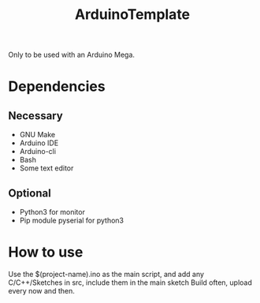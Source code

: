 #+TITLE: ArduinoTemplate

Only to be used with an Arduino Mega.

* Dependencies
** Necessary
- GNU Make
- Arduino IDE
- Arduino-cli
- Bash
- Some text editor
** Optional
- Python3 for monitor
- Pip module pyserial for python3
* How to use
Use the $(project-name).ino as the main script, and add any C/C++/Sketches in
src, include them in the main sketch
Build often, upload every now and then.
